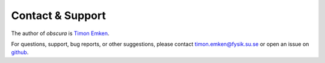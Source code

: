 =================
Contact & Support
=================

The author of *obscura* is `Timon Emken <https://timonemken.com/>`_.

For questions, support, bug reports, or other suggestions, please contact timon.emken@fysik.su.se or open an issue on `github <https://github.com/temken/obscura/issues>`_.